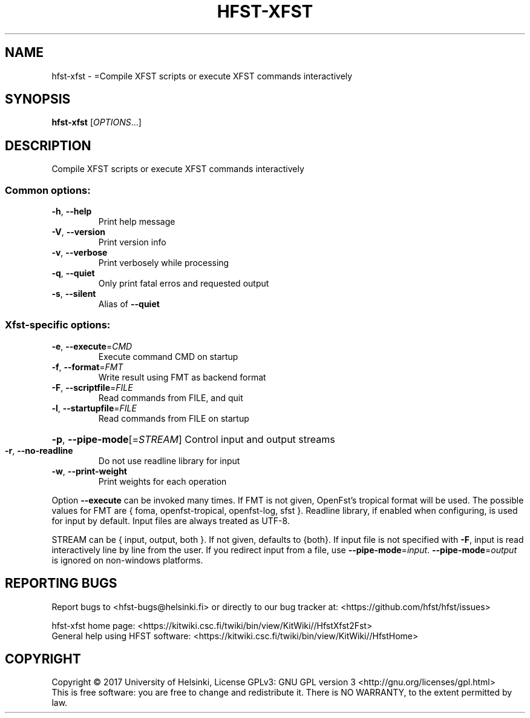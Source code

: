 .\" DO NOT MODIFY THIS FILE!  It was generated by help2man 1.47.3.
.TH HFST-XFST "1" "March 2017" "HFST" "User Commands"
.SH NAME
hfst-xfst \- =Compile XFST scripts or execute XFST commands interactively
.SH SYNOPSIS
.B hfst-xfst
[\fI\,OPTIONS\/\fR...]
.SH DESCRIPTION
Compile XFST scripts or execute XFST commands interactively
.SS "Common options:"
.TP
\fB\-h\fR, \fB\-\-help\fR
Print help message
.TP
\fB\-V\fR, \fB\-\-version\fR
Print version info
.TP
\fB\-v\fR, \fB\-\-verbose\fR
Print verbosely while processing
.TP
\fB\-q\fR, \fB\-\-quiet\fR
Only print fatal erros and requested output
.TP
\fB\-s\fR, \fB\-\-silent\fR
Alias of \fB\-\-quiet\fR
.SS "Xfst-specific options:"
.TP
\fB\-e\fR, \fB\-\-execute\fR=\fI\,CMD\/\fR
Execute command CMD on startup
.TP
\fB\-f\fR, \fB\-\-format\fR=\fI\,FMT\/\fR
Write result using FMT as backend format
.TP
\fB\-F\fR, \fB\-\-scriptfile\fR=\fI\,FILE\/\fR
Read commands from FILE, and quit
.TP
\fB\-l\fR, \fB\-\-startupfile\fR=\fI\,FILE\/\fR
Read commands from FILE on startup
.HP
\fB\-p\fR, \fB\-\-pipe\-mode\fR[=\fI\,STREAM\/\fR] Control input and output streams
.TP
\fB\-r\fR, \fB\-\-no\-readline\fR
Do not use readline library for input
.TP
\fB\-w\fR, \fB\-\-print\-weight\fR
Print weights for each operation
.PP
Option \fB\-\-execute\fR can be invoked many times.
If FMT is not given, OpenFst's tropical format will be used.
The possible values for FMT are { foma, openfst\-tropical, openfst\-log, sfst }.
Readline library, if enabled when configuring, is used for input by default.
Input files are always treated as UTF\-8.
.PP
STREAM can be { input, output, both }. If not given, defaults to {both}.
If input file is not specified with \fB\-F\fR, input is read interactively line by
line from the user. If you redirect input from a file, use \fB\-\-pipe\-mode\fR=\fI\,input\/\fR.
\fB\-\-pipe\-mode\fR=\fI\,output\/\fR is ignored on non\-windows platforms.
.SH "REPORTING BUGS"
Report bugs to <hfst\-bugs@helsinki.fi> or directly to our bug tracker at:
<https://github.com/hfst/hfst/issues>
.PP
hfst\-xfst home page:
<https://kitwiki.csc.fi/twiki/bin/view/KitWiki//HfstXfst2Fst>
.br
General help using HFST software:
<https://kitwiki.csc.fi/twiki/bin/view/KitWiki//HfstHome>
.SH COPYRIGHT
Copyright \(co 2017 University of Helsinki,
License GPLv3: GNU GPL version 3 <http://gnu.org/licenses/gpl.html>
.br
This is free software: you are free to change and redistribute it.
There is NO WARRANTY, to the extent permitted by law.
